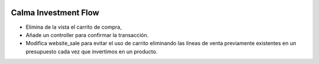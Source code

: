 .. image:: https://img.shields.io/badge/licence-AGPL--3-blue.svg
    :alt: License: AGPL-3

Calma Investment Flow
=====================

- Elimina de la vista el carrito de compra,
- Añade un controller para confirmar la transacción.
- Modifica website_sale para evitar el uso de carrito eliminando las
  líneas de venta previamente existentes en un presupuesto cada vez que
  invertimos en un producto.
